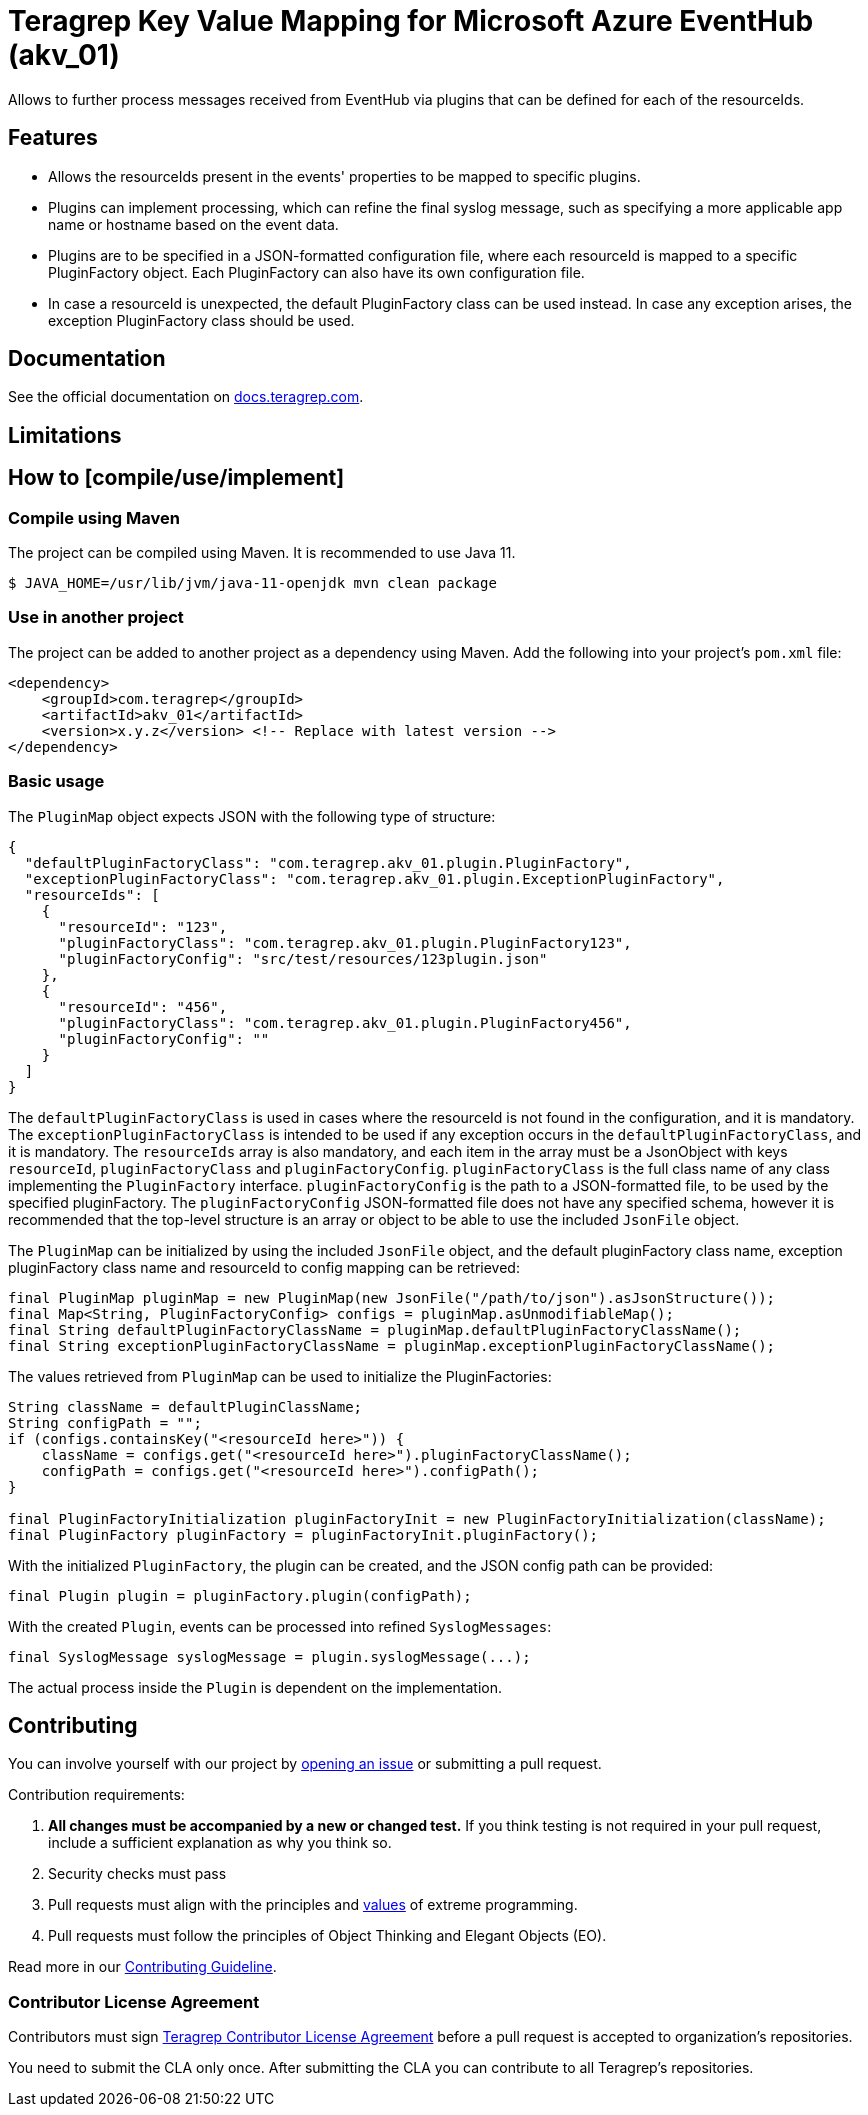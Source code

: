 // Before publishing your new repository:
// 1. Write the readme file
// 2. Update the issues link in Contributing section in the readme file
// 3. Update the discussion link in config.yml file in .github/ISSUE_TEMPLATE directory

= Teragrep Key Value Mapping for Microsoft Azure EventHub (akv_01)

// Add a short description of your project. Tell what your project does and what it's used for.

Allows to further process messages received from EventHub via plugins that can be defined for each of the resourceIds.

== Features

// List your project's features
* Allows the resourceIds present in the events' properties to be mapped to specific plugins.
* Plugins can implement processing, which can refine the final syslog message, such as specifying a more applicable app name or hostname based on the event data.
* Plugins are to be specified in a JSON-formatted configuration file, where each resourceId is mapped to a specific PluginFactory object. Each PluginFactory can also
have its own configuration file.
* In case a resourceId is unexpected, the default PluginFactory class can be used instead. In case any exception arises, the exception PluginFactory class should be used.

== Documentation

See the official documentation on https://docs.teragrep.com[docs.teragrep.com].

== Limitations

// If your project has limitations, please list them. Otherwise remove this section.

== How to [compile/use/implement]

// add instructions how people can start to use your project
=== Compile using Maven

The project can be compiled using Maven. It is recommended to use Java 11.

[source,bash]
----
$ JAVA_HOME=/usr/lib/jvm/java-11-openjdk mvn clean package
----

=== Use in another project
The project can be added to another project as a dependency using Maven. Add the following into your project's `pom.xml` file:
[source,xml]
----
<dependency>
    <groupId>com.teragrep</groupId>
    <artifactId>akv_01</artifactId>
    <version>x.y.z</version> <!-- Replace with latest version -->
</dependency>
----

=== Basic usage

The `PluginMap` object expects JSON with the following type of structure:

[source,json]
----
{
  "defaultPluginFactoryClass": "com.teragrep.akv_01.plugin.PluginFactory",
  "exceptionPluginFactoryClass": "com.teragrep.akv_01.plugin.ExceptionPluginFactory",
  "resourceIds": [
    {
      "resourceId": "123",
      "pluginFactoryClass": "com.teragrep.akv_01.plugin.PluginFactory123",
      "pluginFactoryConfig": "src/test/resources/123plugin.json"
    },
    {
      "resourceId": "456",
      "pluginFactoryClass": "com.teragrep.akv_01.plugin.PluginFactory456",
      "pluginFactoryConfig": ""
    }
  ]
}
----
The `defaultPluginFactoryClass` is used in cases where the resourceId is not found in the configuration, and it is mandatory.
The `exceptionPluginFactoryClass` is intended to be used if any exception occurs in the `defaultPluginFactoryClass`, and it is mandatory.
The `resourceIds` array is also mandatory, and each item in the array must be a JsonObject with keys `resourceId`, `pluginFactoryClass` and `pluginFactoryConfig`.
`pluginFactoryClass` is the full class name of any class implementing the `PluginFactory` interface. `pluginFactoryConfig` is the path to a JSON-formatted file, to be used by the specified pluginFactory.
The `pluginFactoryConfig` JSON-formatted file does not have any specified schema, however it is recommended that the top-level structure is an array or object to be able to use the included `JsonFile` object.

The `PluginMap` can be initialized by using the included `JsonFile` object, and the default pluginFactory class name, exception pluginFactory class name and resourceId to config mapping can be retrieved:

[source,java]
----
final PluginMap pluginMap = new PluginMap(new JsonFile("/path/to/json").asJsonStructure());
final Map<String, PluginFactoryConfig> configs = pluginMap.asUnmodifiableMap();
final String defaultPluginFactoryClassName = pluginMap.defaultPluginFactoryClassName();
final String exceptionPluginFactoryClassName = pluginMap.exceptionPluginFactoryClassName();
----

The values retrieved from `PluginMap` can be used to initialize the PluginFactories:

[source,java]
----
String className = defaultPluginClassName;
String configPath = "";
if (configs.containsKey("<resourceId here>")) {
    className = configs.get("<resourceId here>").pluginFactoryClassName();
    configPath = configs.get("<resourceId here>").configPath();
}

final PluginFactoryInitialization pluginFactoryInit = new PluginFactoryInitialization(className);
final PluginFactory pluginFactory = pluginFactoryInit.pluginFactory();
----

With the initialized `PluginFactory`, the plugin can be created, and the JSON config path can be provided:

[source,java]
----
final Plugin plugin = pluginFactory.plugin(configPath);
----

With the created `Plugin`, events can be processed into refined `SyslogMessages`:

[source,java]
----
final SyslogMessage syslogMessage = plugin.syslogMessage(...);
----

The actual process inside the `Plugin` is dependent on the implementation.

== Contributing

// Change the repository name in the issues link to match with your project's name

You can involve yourself with our project by https://github.com/teragrep/akv_01/issues/new/choose[opening an issue] or submitting a pull request.

Contribution requirements:

. *All changes must be accompanied by a new or changed test.* If you think testing is not required in your pull request, include a sufficient explanation as why you think so.
. Security checks must pass
. Pull requests must align with the principles and http://www.extremeprogramming.org/values.html[values] of extreme programming.
. Pull requests must follow the principles of Object Thinking and Elegant Objects (EO).

Read more in our https://github.com/teragrep/teragrep/blob/main/contributing.adoc[Contributing Guideline].

=== Contributor License Agreement

Contributors must sign https://github.com/teragrep/teragrep/blob/main/cla.adoc[Teragrep Contributor License Agreement] before a pull request is accepted to organization's repositories.

You need to submit the CLA only once. After submitting the CLA you can contribute to all Teragrep's repositories.
